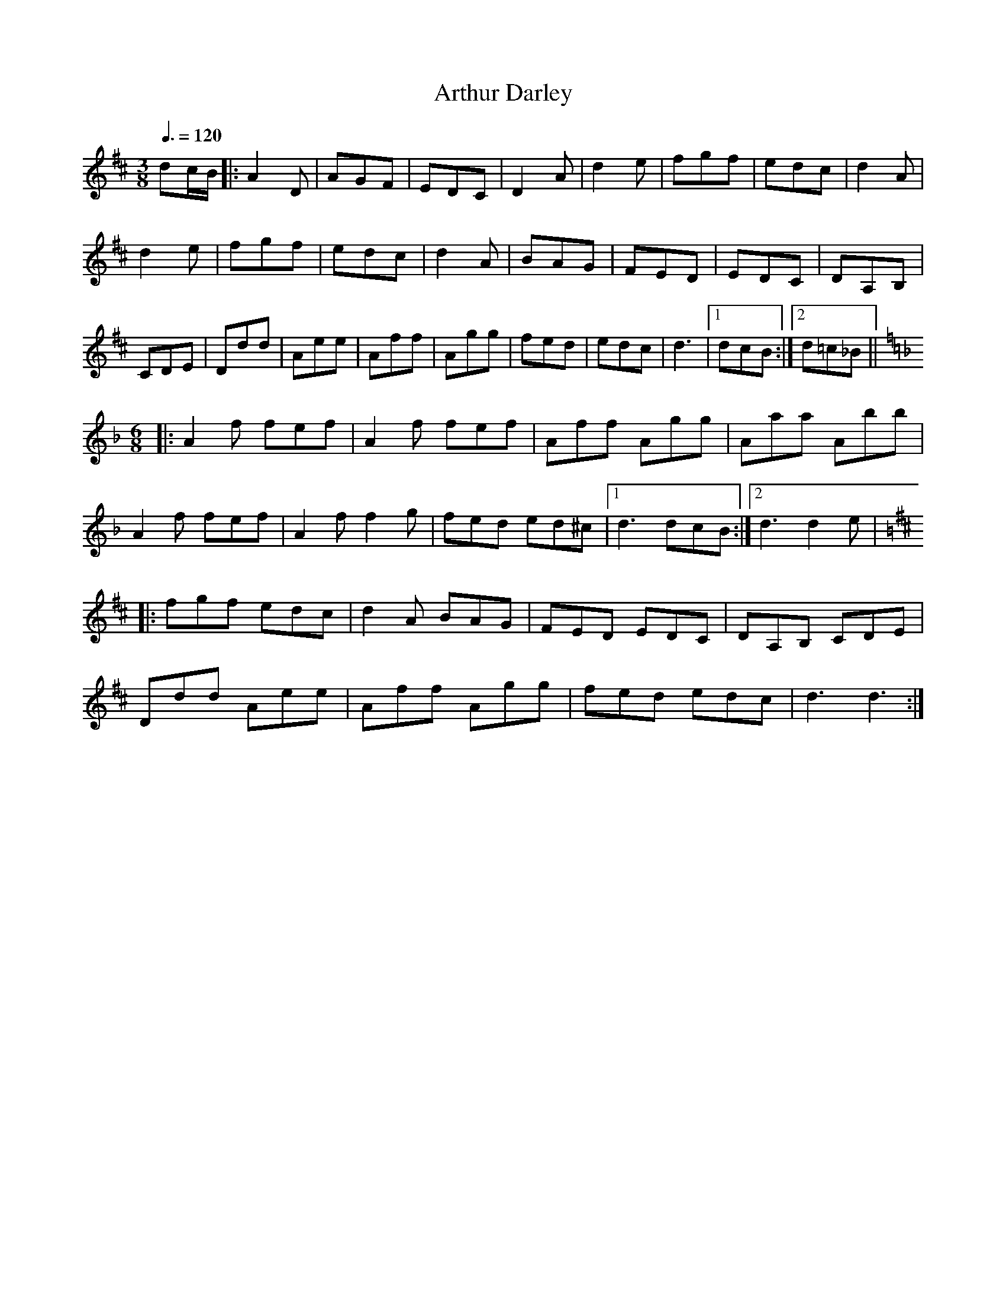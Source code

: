 X: 82
T:Arthur Darley
R:Jig
M:3/8
L:1/8
Q:3/8=120
K:D
dc/2B/2\
|:A2D|AGF|EDC|D2A|d2e|fgf|edc|d2A|
d2e|fgf|edc|d2A|BAG|FED|EDC|DA,B,|
CDE|Ddd|Aee|Aff|Agg|fed|edc|d3|1 dcB:|2 d=c_B||
K:F
M:6/8
|:A2f fef|A2f fef|Aff Agg|Aaa Abb|
A2f fef|A2f f2g|fed ed^c|[1 d3 dcB:|[2 d3 d2e|
K:D
|:fgf edc|d2A BAG|FED EDC|DA,B, CDE|
Ddd Aee|Aff Agg|fed edc|d3 d3:|
